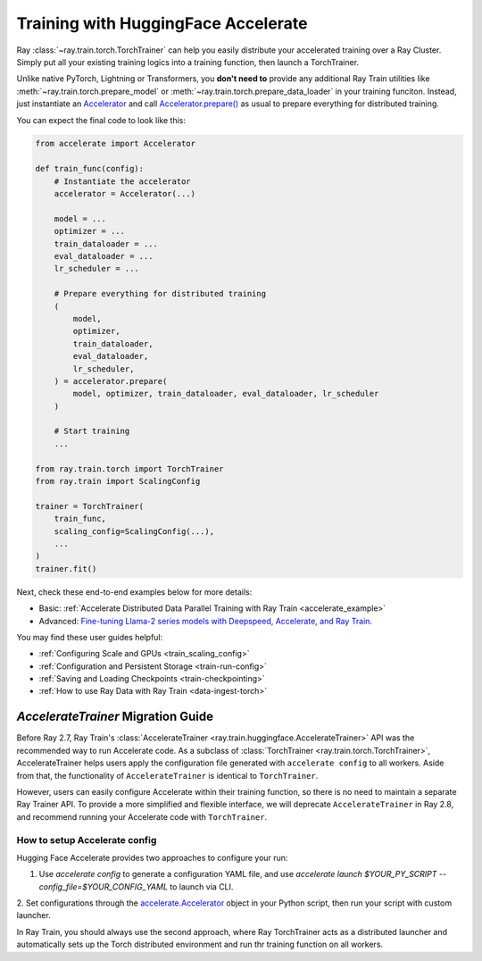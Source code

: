 .. _train-hf-accelerate:

Training with HuggingFace Accelerate
====================================

Ray :class:`~ray.train.torch.TorchTrainer` can help you easily distribute your accelerated training over a Ray Cluster.
Simply put all your existing training logics into a training function, then launch a TorchTrainer. 

Unlike native PyTorch, Lightning or Transformers, you **don't need to** provide any additional Ray Train utilities 
like :meth:`~ray.train.torch.prepare_model` or :meth:`~ray.train.torch.prepare_data_loader` in your training funciton. Instead, 
just instantiate an `Accelerator <https://huggingface.co/docs/accelerate/main/en/package_reference/accelerator#accelerate.Accelerator>`_ 
and call `Accelerator.prepare() <https://huggingface.co/docs/accelerate/main/en/package_reference/accelerator#accelerate.Accelerator.prepare>`_ 
as usual to prepare everything for distributed training.

You can expect the final code to look like this:

.. code-block:: python

    from accelerate import Accelerator

    def train_func(config):
        # Instantiate the accelerator
        accelerator = Accelerator(...)

        model = ...
        optimizer = ...
        train_dataloader = ...
        eval_dataloader = ...
        lr_scheduler = ...

        # Prepare everything for distributed training
        (
            model,
            optimizer,
            train_dataloader,
            eval_dataloader,
            lr_scheduler,
        ) = accelerator.prepare(
            model, optimizer, train_dataloader, eval_dataloader, lr_scheduler
        )

        # Start training
        ...
    
    from ray.train.torch import TorchTrainer
    from ray.train import ScalingConfig

    trainer = TorchTrainer(
        train_func,
        scaling_config=ScalingConfig(...),
        ...
    )
    trainer.fit()


Next, check these end-to-end examples below for more details:

- Basic: :ref:`Accelerate Distributed Data Parallel Training with Ray Train <accelerate_example>`
- Advanced: `Fine-tuning Llama-2 series models with Deepspeed, Accelerate, and Ray Train. <https://github.com/ray-project/ray/tree/master/doc/source/templates/04_finetuning_llms_with_deepspeed>`_

You may find these user guides helpful:

- :ref:`Configuring Scale and GPUs <train_scaling_config>`
- :ref:`Configuration and Persistent Storage <train-run-config>`
- :ref:`Saving and Loading Checkpoints <train-checkpointing>`
- :ref:`How to use Ray Data with Ray Train <data-ingest-torch>`


`AccelerateTrainer` Migration Guide 
-----------------------------------

Before Ray 2.7, Ray Train's :class:`AccelerateTrainer <ray.train.huggingface.AccelerateTrainer>` API was the 
recommended way to run Accelerate code. As a subclass of :class:`TorchTrainer <ray.train.torch.TorchTrainer>`,  
AccelerateTrainer helps users apply the configuration file generated with ``accelerate config`` to all workers. 
Aside from that, the functionality of ``AccelerateTrainer`` is identical to ``TorchTrainer``.

However, users can easily configure Accelerate within their training function, so there is no need to maintain a separate Ray Trainer API.
To provide a more simplified and flexible interface, we will deprecate ``AccelerateTrainer`` in Ray 2.8, and recommend running your 
Accelerate code with ``TorchTrainer``. 

How to setup Accelerate config
^^^^^^^^^^^^^^^^^^^^^^^^^^^^^^

Hugging Face Accelerate provides two approaches to configure your run:

1. Use `accelerate config` to generate a configuration YAML file, and use `accelerate launch $YOUR_PY_SCRIPT --config_file=$YOUR_CONFIG_YAML` to launch via CLI.

2. Set configurations through the `accelerate.Accelerator <https://huggingface.co/docs/accelerate/main/en/package_reference/accelerator#accelerate.Accelerator>`_ 
object in your Python script, then run your script with custom launcher.

In Ray Train, you should always use the second approach, where Ray TorchTrainer acts as a distributed launcher and automatically sets up 
the Torch distributed environment and run thr training function on all workers.


.. tabs::

    .. group-tab:: DeepSpeed

        For example, to run DeepSpeed with Accelerate, create a `DeepSpeedPlugin <https://huggingface.co/docs/accelerate/main/en/package_reference/deepspeed>`_ 
        from a dictionary:

        .. code-block:: python

            from accelerate import Accelerator, DeepSpeedPlugin

            DEEPSPEED_CONFIG = {
                "fp16": {
                    "enabled": True
                },
                "zero_optimization": {
                    "stage": 3,
                    "offload_optimizer": {
                        "device": "cpu",
                        "pin_memory": False
                    },
                    "overlap_comm": True,
                    "contiguous_gradients": True,
                    "reduce_bucket_size": "auto",
                    "stage3_prefetch_bucket_size": "auto",
                    "stage3_param_persistence_threshold": "auto",
                    "gather_16bit_weights_on_model_save": True,
                    "round_robin_gradients": True
                },
                "gradient_accumulation_steps": "auto",
                "gradient_clipping": "auto",
                "steps_per_print": 10,
                "train_batch_size": "auto",
                "train_micro_batch_size_per_gpu": "auto",
                "wall_clock_breakdown": False
            }

            def train_func(config):
                # Create a DeepSpeedPlugin from config dict   
                ds_plugin = DeepSpeedPlugin(hf_ds_config=DEEPSPEED_CONFIG)

                # Initialize Accelerator
                accelerator = Accelerator(
                    ...,
                    deepspeed_plugin=ds_plugin,
                )
                
                # Start training
                ...

            from ray.train.torch import TorchTrainer
            from ray.train import ScalingConfig

            trainer = TorchTrainer(
                train_func,
                scaling_config=ScalingConfig(...),
                ...
            )
            trainer.fit()

    .. group-tab:: FSDP

        For PyTorch FSDP, create a `FullyShardedDataParallelPlugin <https://huggingface.co/docs/accelerate/main/en/package_reference/fsdp>`_ 
        and pass it to the Accelerator.

        .. code-block:: python

            from torch.distributed.fsdp.fully_sharded_data_parallel import FullOptimStateDictConfig, FullStateDictConfig
            from accelerate import Accelerator, FullyShardedDataParallelPlugin

            def train_func(config):
                fsdp_plugin = FullyShardedDataParallelPlugin(
                    state_dict_config=FullStateDictConfig(
                        offload_to_cpu=False, 
                        rank0_only=False
                    ),
                    optim_state_dict_config=FullOptimStateDictConfig(
                        offload_to_cpu=False, 
                        rank0_only=False
                    )
                )

                # Initialize accelerator
                accelerator = Accelerator(
                    ...,
                    fsdp_plugin=fsdp_plugin,
                )

                # Start training
                ...

            from ray.train.torch import TorchTrainer
            from ray.train import ScalingConfig

            trainer = TorchTrainer(
                train_func,
                scaling_config=ScalingConfig(...),
                ...
            )
            trainer.fit()
